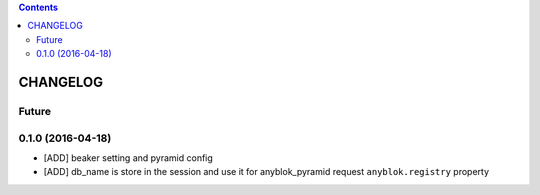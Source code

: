 .. This file is a part of the AnyBlok / Pyramid / Beaker project
..
..    Copyright (C) 2015 Jean-Sebastien SUZANNE <jssuzanne@anybox.fr>
..    Copyright (C) 2016 Jean-Sebastien SUZANNE <jssuzanne@anybox.fr>
..
.. This Source Code Form is subject to the terms of the Mozilla Public License,
.. v. 2.0. If a copy of the MPL was not distributed with this file,You can
.. obtain one at http://mozilla.org/MPL/2.0/.

.. contents::

CHANGELOG
=========

Future
------

0.1.0 (2016-04-18)
------------------

* [ADD] beaker setting and pyramid config
* [ADD] db_name is store in the session and use it for anyblok_pyramid request
  ``anyblok.registry`` property
